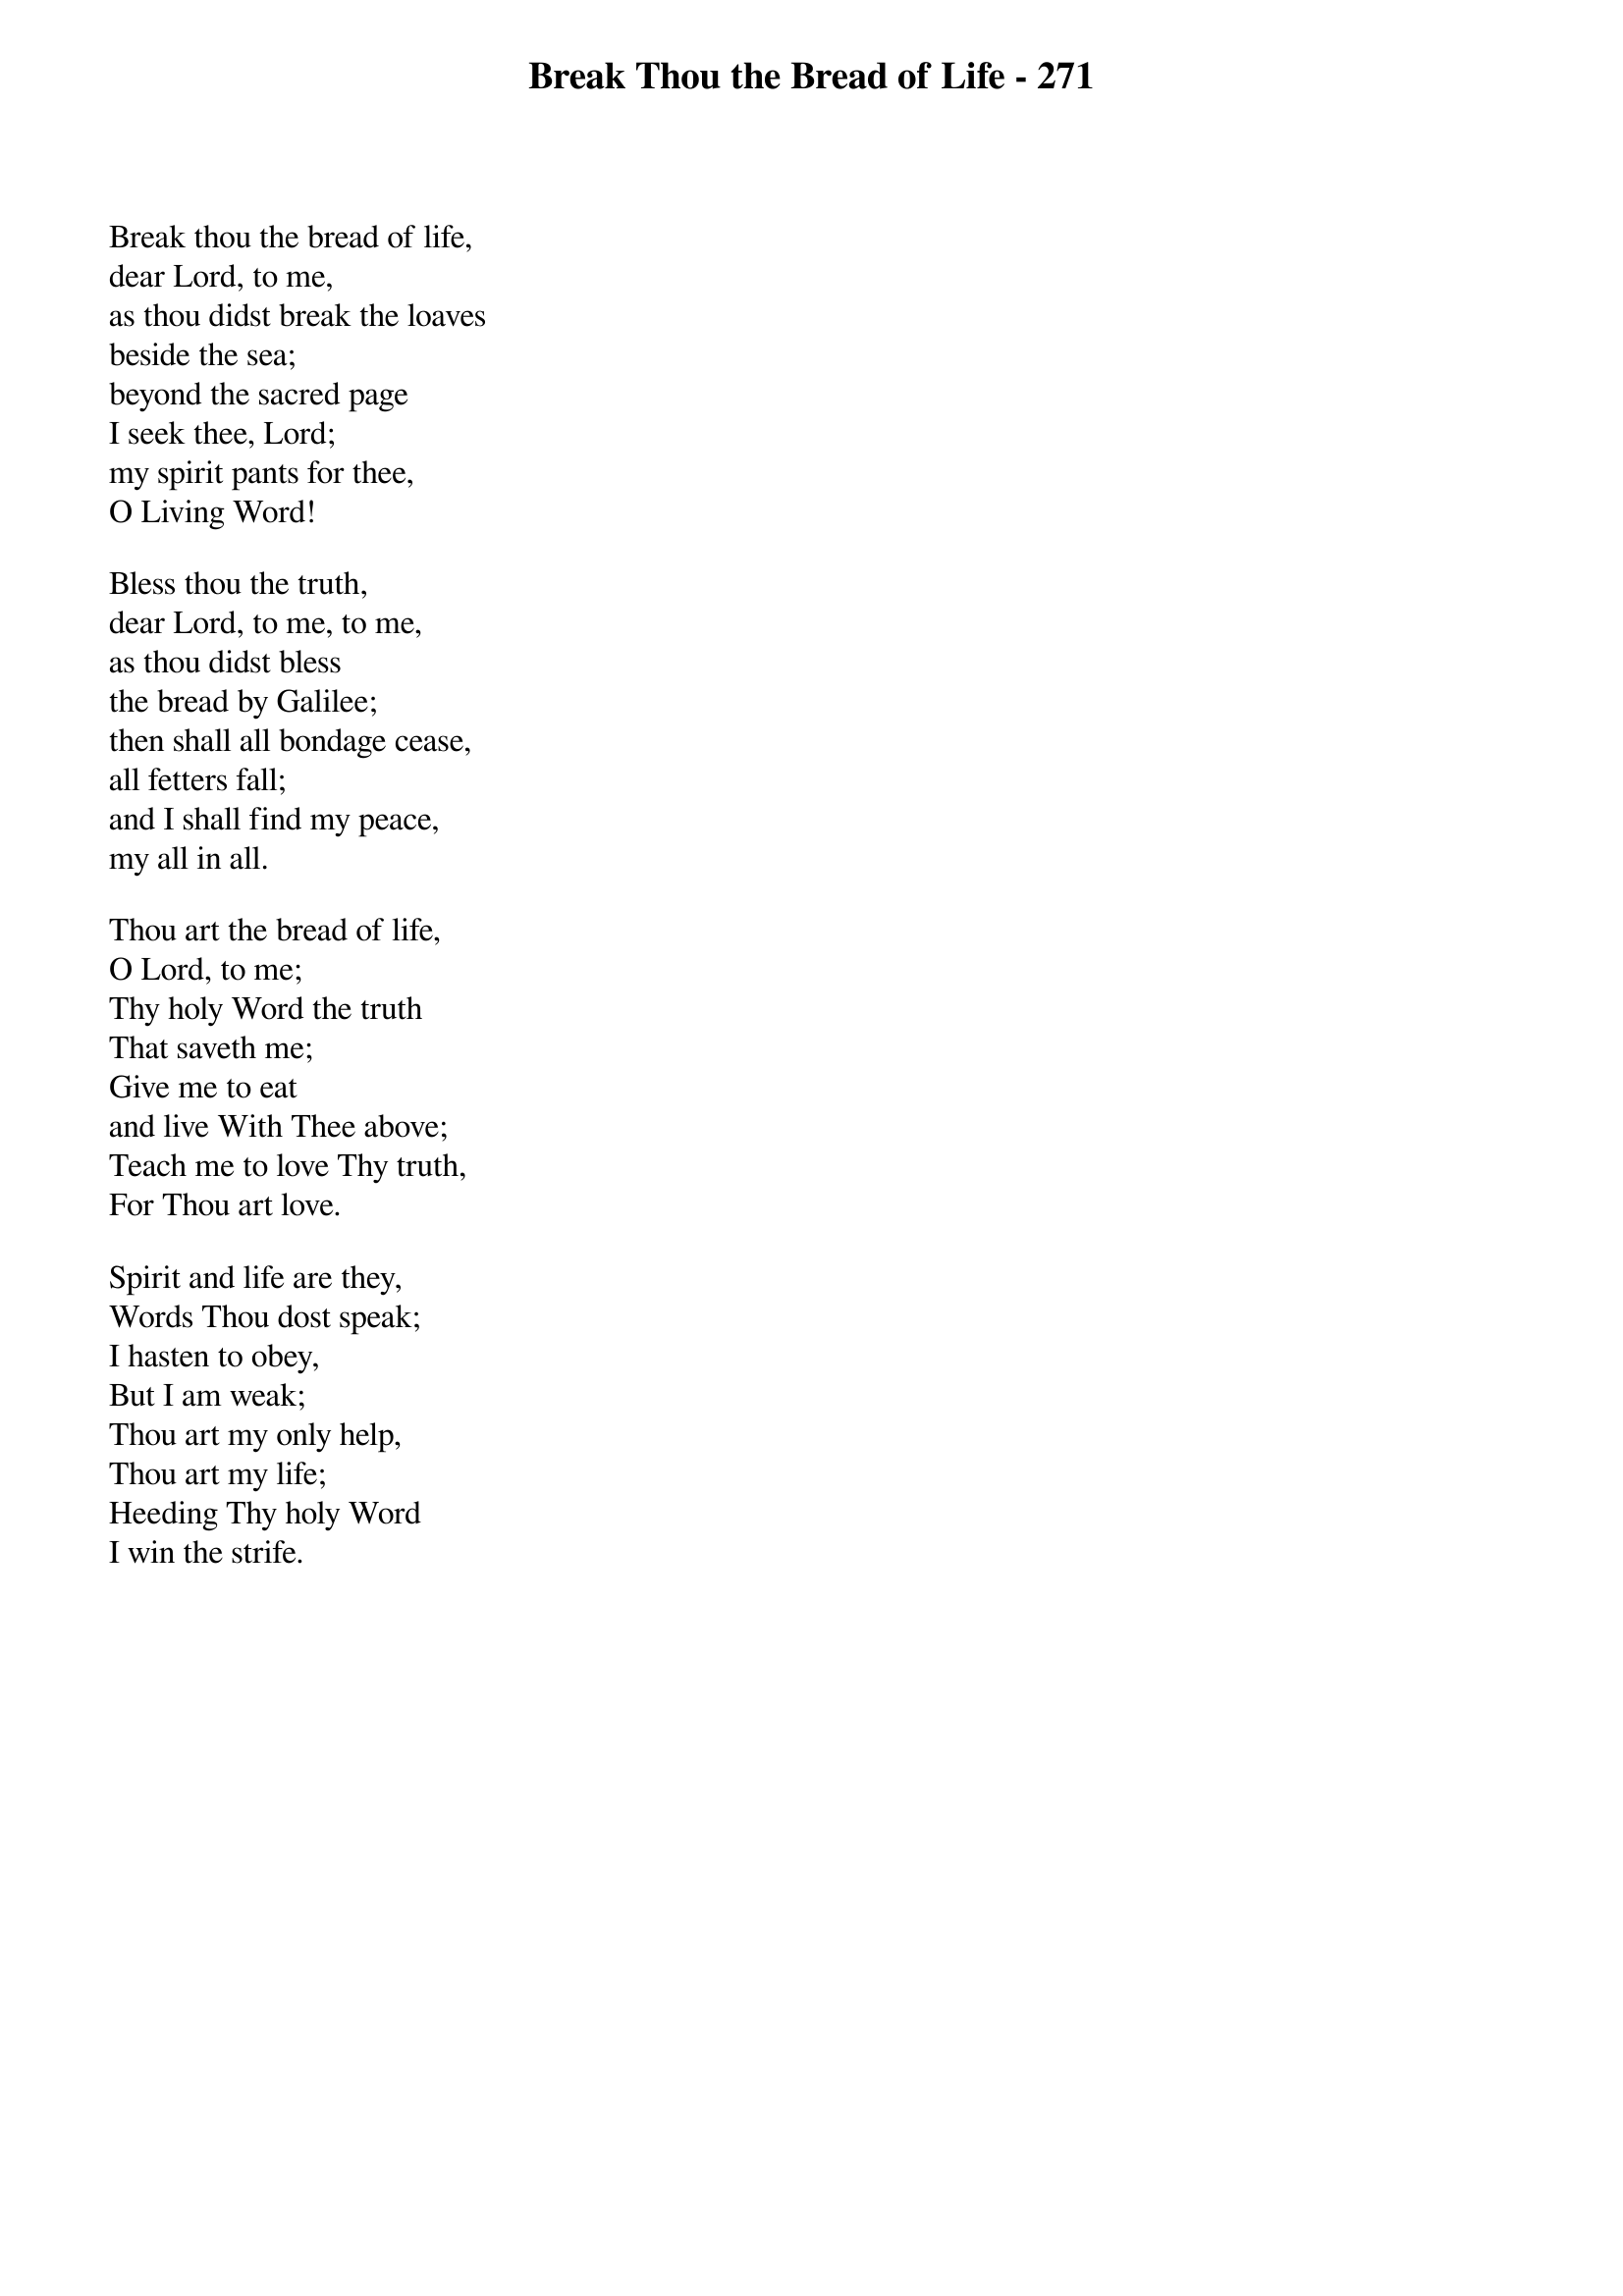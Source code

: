 {title: Break Thou the Bread of Life - 271}

{start_of_verse}
Break thou the bread of life,
dear Lord, to me,
as thou didst break the loaves
beside the sea;
beyond the sacred page
I seek thee, Lord;
my spirit pants for thee,
O Living Word!
{end_of_verse}

{start_of_verse}
Bless thou the truth,
dear Lord, to me, to me,
as thou didst bless
the bread by Galilee;
then shall all bondage cease,
all fetters fall;
and I shall find my peace,
my all in all.
{end_of_verse}

{start_of_verse}
Thou art the bread of life,
O Lord, to me;
Thy holy Word the truth
That saveth me;
Give me to eat
and live With Thee above;
Teach me to love Thy truth,
For Thou art love.
{end_of_verse}

{start_of_verse}
Spirit and life are they,
Words Thou dost speak;
I hasten to obey,
But I am weak;
Thou art my only help,
Thou art my life;
Heeding Thy holy Word
I win the strife.
{end_of_verse}
